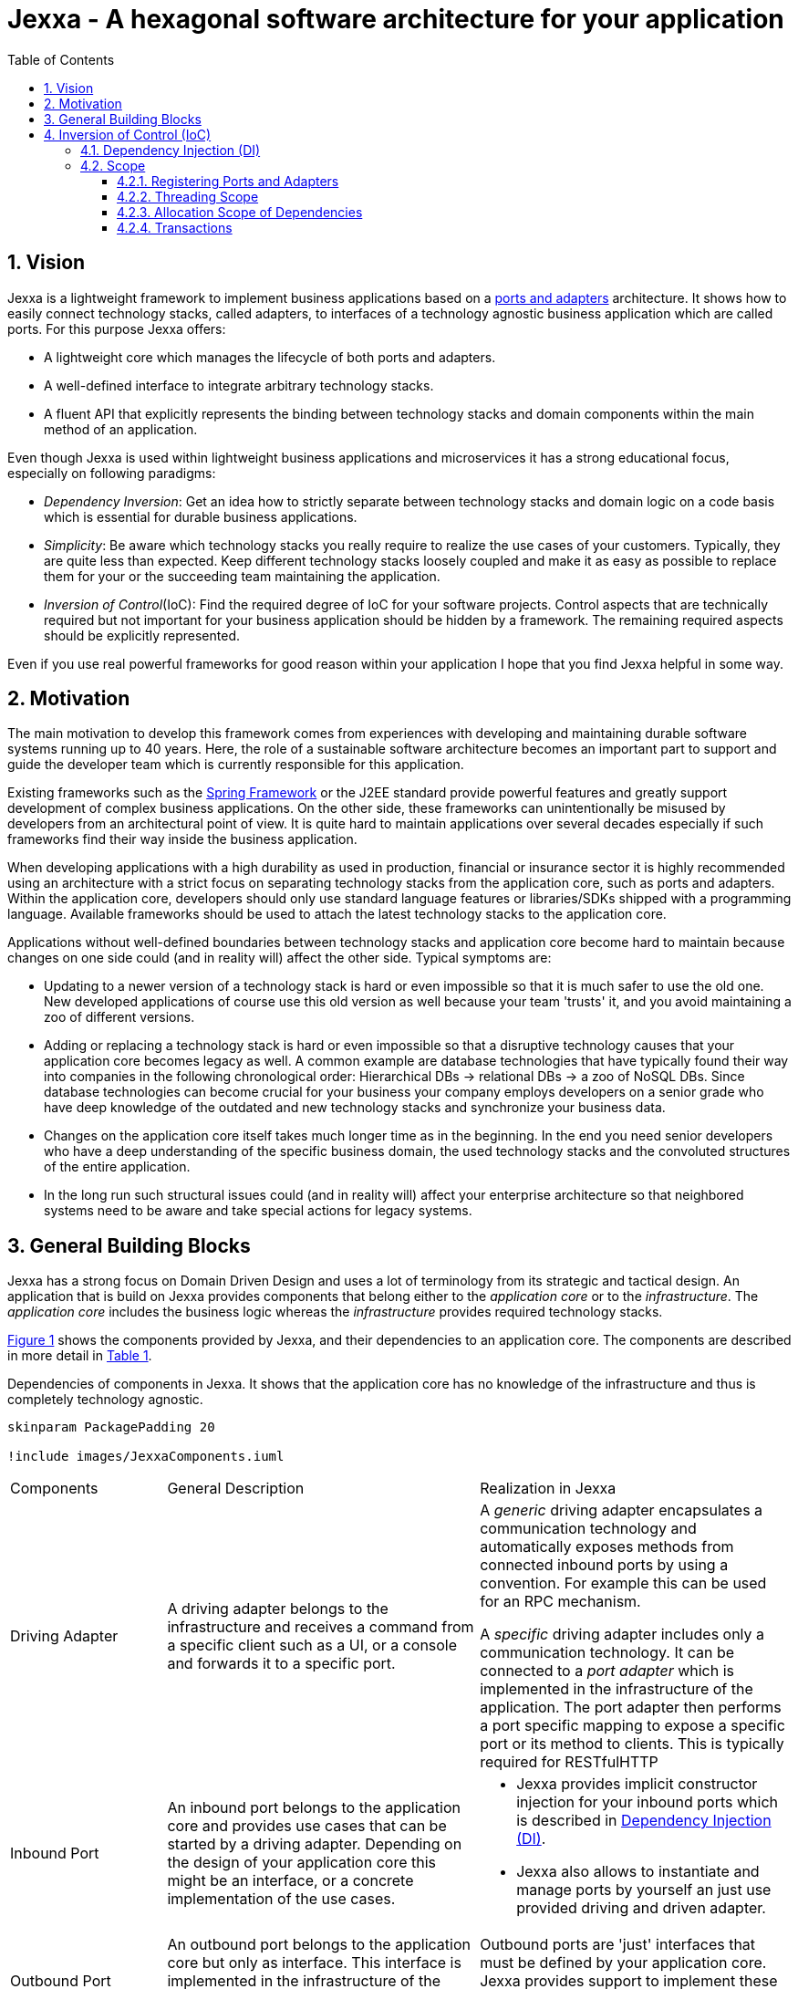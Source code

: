 = Jexxa - A hexagonal software architecture for your application
:source-highlighter: coderay
:toc:
:toclevels: 4


ifdef::env-github[]
:tip-caption: :bulb:
:note-caption: :information_source:
:important-caption: :heavy_exclamation_mark:
:caution-caption: :fire:
:warning-caption: :warning:
endif::[]


// Verwende Symbole für IMPORTANT, NOTE, ...
:icons: font
// Aktivieren von Anchors für jede Section
:sectanchors:

//Hinweis: Die counter:local-table-number und counter:local-figure-number werden verwendet, damit im Fliesstext als Referenz die Nummer der Tabelle bzw. Abbildung angezeigt wird, also z.B. "wie in Abbildung 5 zu sehen ist"


:numbered:



== Vision
Jexxa is a lightweight framework to implement business applications based on a https://herbertograca.com/2017/11/16/explicit-architecture-01-ddd-hexagonal-onion-clean-cqrs-how-i-put-it-all-together/[ports and adapters] architecture. It shows how to easily connect technology stacks, called adapters, to interfaces of a technology agnostic business application which are called ports. For this purpose Jexxa offers:

* A lightweight core which manages the lifecycle of both ports and adapters.
* A well-defined interface to integrate arbitrary technology stacks.
* A fluent API that explicitly represents the binding between technology stacks and domain components within the main method of an application.

Even though Jexxa is used within lightweight business applications and microservices it has a strong educational focus, especially on  following paradigms:

* _Dependency Inversion_: Get an idea how to strictly separate between technology stacks and domain logic on a code basis which is essential for durable business applications.

* _Simplicity_: Be aware which technology stacks you really require to realize the use cases of your customers. Typically, they are quite less than expected. Keep different technology stacks loosely coupled and make it as easy as possible to replace them for your or the succeeding team maintaining the application.

* _Inversion of Control_(IoC): Find the required degree of IoC for your software projects. Control aspects that are technically required but not important for your business application should be hidden by a framework. The remaining required aspects should be explicitly represented.

Even if you use real powerful frameworks for good reason within your application I hope that you find Jexxa helpful in some way.

== Motivation
The main motivation to develop this framework comes from experiences with developing and maintaining durable software systems running up to 40 years. Here, the role of a sustainable software architecture becomes an important part to support and guide the developer team which is currently responsible for this application.

Existing frameworks such as the https://spring.io[Spring Framework] or the J2EE standard provide powerful features and greatly support development of complex business applications. On the other side, these frameworks can unintentionally be misused by developers from an architectural point of view. It is quite hard to maintain applications over several decades especially if such frameworks find their way inside the business application.

When developing applications with a high durability as used in production, financial or insurance sector it is highly recommended using an architecture with a strict focus on separating technology stacks from the application core, such as ports and adapters. Within the application core, developers should only use standard language features or libraries/SDKs shipped with a programming language. Available frameworks should be used to attach the latest technology stacks to the application core.

Applications without well-defined boundaries between technology stacks and application core become hard to maintain because changes on one side could (and in reality will) affect the other side. Typical symptoms are:

* Updating to a newer version of a technology stack is hard or even impossible so that it is much safer to use the old one. New developed applications of course use this old version as well because your team 'trusts' it, and you avoid maintaining a zoo of different versions.

* Adding or replacing a technology stack is hard or even impossible so that a disruptive technology causes that your application core becomes legacy as well. A common example are database technologies that have typically found their way into companies in the following chronological order: Hierarchical DBs -> relational DBs -> a zoo of NoSQL DBs. Since database technologies can become crucial for your business your company employs developers on a senior grade who have deep knowledge of the outdated and new technology stacks and synchronize your business data.

* Changes on the application core itself takes much longer time as in the beginning. In the end you need senior developers who have a deep understanding of the specific business domain, the used technology stacks and the convoluted structures of the entire application.

* In the long run such structural issues could (and in reality will) affect your enterprise architecture so that neighbored systems need to be aware and take special actions for legacy systems.  


== General Building Blocks

Jexxa has a strong focus on Domain Driven Design and uses a lot of terminology from its strategic and tactical design. An application that is build on Jexxa provides components that belong either to the __application core__ or to the  __infrastructure__. The __application core__ includes the business logic whereas the __infrastructure__ provides required technology stacks.


<<JexxaComponents>> shows the components provided by Jexxa, and their dependencies to an application core. The components are described in more detail in <<JexxaComponentDescription>>.

[plantuml, images/JexxaComponents, svg, align=center]
[reftext="Figure {counter:local-figure-number}"]
.Dependencies of components in Jexxa. It shows that the application core has no knowledge of the infrastructure and thus is completely technology agnostic.
[[JexxaComponents]]
....
skinparam PackagePadding 20

!include images/JexxaComponents.iuml

....



[cols="1,2,2"]
[reftext="Table {counter:local-table-number}"]
[[JexxaComponentDescription]]
|===
a|Components
|General Description
|Realization in Jexxa


a| Driving Adapter
a| A driving adapter belongs to the infrastructure and receives a command from a specific client such as a UI, or a console and forwards it to a specific port.
a| A __generic__ driving adapter encapsulates a communication technology and automatically exposes methods from connected inbound ports by using a convention. For example this can be used for an RPC mechanism.

A __specific__ driving adapter includes only a communication technology. It can be connected to a __port adapter__ which is implemented in the infrastructure of the application. The port adapter then performs a port specific mapping to expose a specific port or its method to clients. This is typically required for RESTfulHTTP 


a|Inbound Port
| An inbound port belongs to the application core and provides use cases that can be started by a driving adapter. Depending on the design of your application core this might be an interface, or a concrete implementation of the use cases.
a| * Jexxa provides implicit constructor injection for your inbound ports which is described in <<Dependency Injection (DI)>>.
* Jexxa also allows to instantiate and manage ports by yourself an just use provided driving and driven adapter.   

a|Outbound Port
a| An outbound port belongs to the application core but only as interface. This interface is implemented in the infrastructure of the application core by using a specific technology stack such as a database driver.


a| Outbound ports are 'just' interfaces that must be defined by your application core. Jexxa provides support to implement these interfaces. See tab __Driven Adapter Strategies__


|Driven Adapter

|A driven adapter belongs to the infrastructure and is a concrete implementation of a specific outbound port. A driven adapter is injected into the application core which in turns only knows about the interface.
| Providing _driven adapter strategies_ to simplify development of driven adapters of the application.

Exchanging a concrete technology strategy depending on your production requirements and/or on your software development process. For example, you can easily switch your database technology between in memory, JDBC, or key value without changing your driven adapters.


| Port Adapter

| A port adapter allows for mapping between different representational styles of a specific port. For example this is required if a port should be exposed via a RESTful API. A port adapter belongs to the infrastructure of the application and is connected to a receiving driving adapter. 
| Providing receiving driving adapters that simplify the development of the port adapters.


|===


== Inversion of Control (IoC)

=== Dependency Injection (DI)

Jexxa provides a simple DI mechanism to instantiate inbound ports of a business application and to inject required dependencies. Within Jexxa we only support _implicit constructor injection_ for following reason:

* Constructor injection ensures that the dependencies required for the object to function properly are available directly after creating the object.

* Fields assigned in the constructor can be final so that the object can be immutable or at least protect the corresponding fields.

* No special annotations or configuration files are needed so that the application core remains completely decoupled from Jexxa. 

Within Jexxa we use conventions described in <<JexxaConventions>> to explicitly limit the direction of dependencies as described in <<JexxaComponents>>. Compared to other frameworks these limitations could be considered puristic, but they provide good guard rails to clarify the single responsibility of your ports.

[cols="1,2,2"]
[reftext="Table {counter:local-table-number}"]
[[JexxaConventions]]
|===
a|Components
|Conventions
|Reason


a| Generic Driving Adapter
a| One of the following constructors must be available (checked in this order).

* Public Default constructor
* Public constructor with a single `Properties` attribute
* Public static factory method that gets no parameters and returns the type of the driving adapter
* Public static factory method with a single `Properties` parameter and returns the type of the requested driving adapter



a|
Using constructors or factory methods do not require any special annotations. Using `Properties` is a standard approach in Java to provide configuration information. Note: A driving adapter gets the same `Properties` object as `JexxaMain`.

a|Inbound Port
a|
1. A single public constructor.
2. Parameters of the constructor must be interfaces of required outbound ports.

a|
1. Avoids ambiguity when choosing the constructor.  
2. Ports should be self-contained as much as possible. Therefore only outbound ports should be hand in. This ensures that the infrastructure is agnostic to domain logic and knows only the __interfaces__ required by the application core but not any other inner components.


a|Outbound Port
a| None
a| None


|Driven Adapter

a| 1. Only a single driven adapter implements a specific outbound port.
2. One of the following constructors must be available (checked in this order):
* Public default constructor
* Public constructor with a single `Properties` attribute
* Public static factory method that gets no parameters and returns the type of the Outbound Port (and not the type of the driven adapter)
* Public static factory method with a single `Properties` parameter and returns the type of the outbound port (and not the type of the driven adapter).

a| 1. Avoids ambiguity when choosing a Driven Adapter. At the moment you can only limit the search space of driven adapters on a package level.

2. Using constructors or factory methods do not require any special annotations.



| Port Adapter
a| 1. A single public constructor with a single attribute. The attribute is the concrete type of a specific port.
a| 1. A port adapter is tightly coupled to a specific port. Therefore, it gets its concrete type injected.

|===

=== Scope

Jexxa provides some simple mechanisms to define and control the scope of ports and adapters.

==== Registering Ports and Adapters
First of all you can control the used dependencies by defining the packages for the application core and the infrastructure independently. By default, Jexxa adds the package `io.jexxa.infrastructure.drivenadapter` to find driving adapters.

==== Threading Scope
At the moment Jexxa ensure that only a single thread is active within the application core. This greatly simplifies the development of the application core itself. Furthermore, this approach should be sufficient due to following reason:

* Multi threading is typically essential within technology stacks and not within the application core itself.
* When you start developing your application you have typically only a limited number of users.
* When your application becomes a huge success and must scale to a lot of users you should scale it by running multiple instances of the application. Today's container solutions offer a much better scaling and managing approach.

==== Allocation Scope of Dependencies
The allocation scope of Jexxa's building blocks is described in <<JexxaScope>>

[cols="1,2,2"]
[reftext="Table {counter:local-table-number}"]
[[JexxaScope]]
|===
a|Components
|Scope
|Reason


a| Driving Adapter
a| Is managed as singleton and reused when it is bind to different ports.

a|
Simplifies managing technical resources like network ports or IP addresses.

NOTE: In case you need a strict control how objects are exposed for example to different IP addresses, you have to use a specific driving adapter combined with port-adapter.

a|Inbound Port
a|
1. An inbound port created by Jexxa is managed as singleton and reused if it is connected to different driving adapters.

2. An inbound port created by the application can be bind to adapters. In this case the application has full control of the number of instances.


a|
1. The singleton scope supports designing stateless ports which is in general recommended.
2. This is only recommended if your application core cannot fulfill the conventions of Jexxa (see <<JexxaConventions>>).

a|Outbound Port
a| None
a| None


|Driven Adapter

a| Is managed as singleton and reused when it is injected into different ports.
a|
The singleton scope supports designing stateless outbound ports which is in general recommended.


| Port Adapter
a| Is always created new and not reused.
a| Allows fine grained control of how a driving adapter should expose the included port. For example you can define that specific ports are only available via a management IP address. 
|===

==== Transactions
Jexxa does not support any transaction when using different driven adapter. Traditional enterprise frameworks for example spawn (often by default) a transaction between the database and the messaging system to ensure that data is only written into the database when publishing it to a messaging bus is successful. This is a great feature if you really need it. Unfortunately, it is also often used to compensate programming errors or even a bad software design.

Instead, we recommend building your ports of the application core so that they provide an idempotent semantic.





